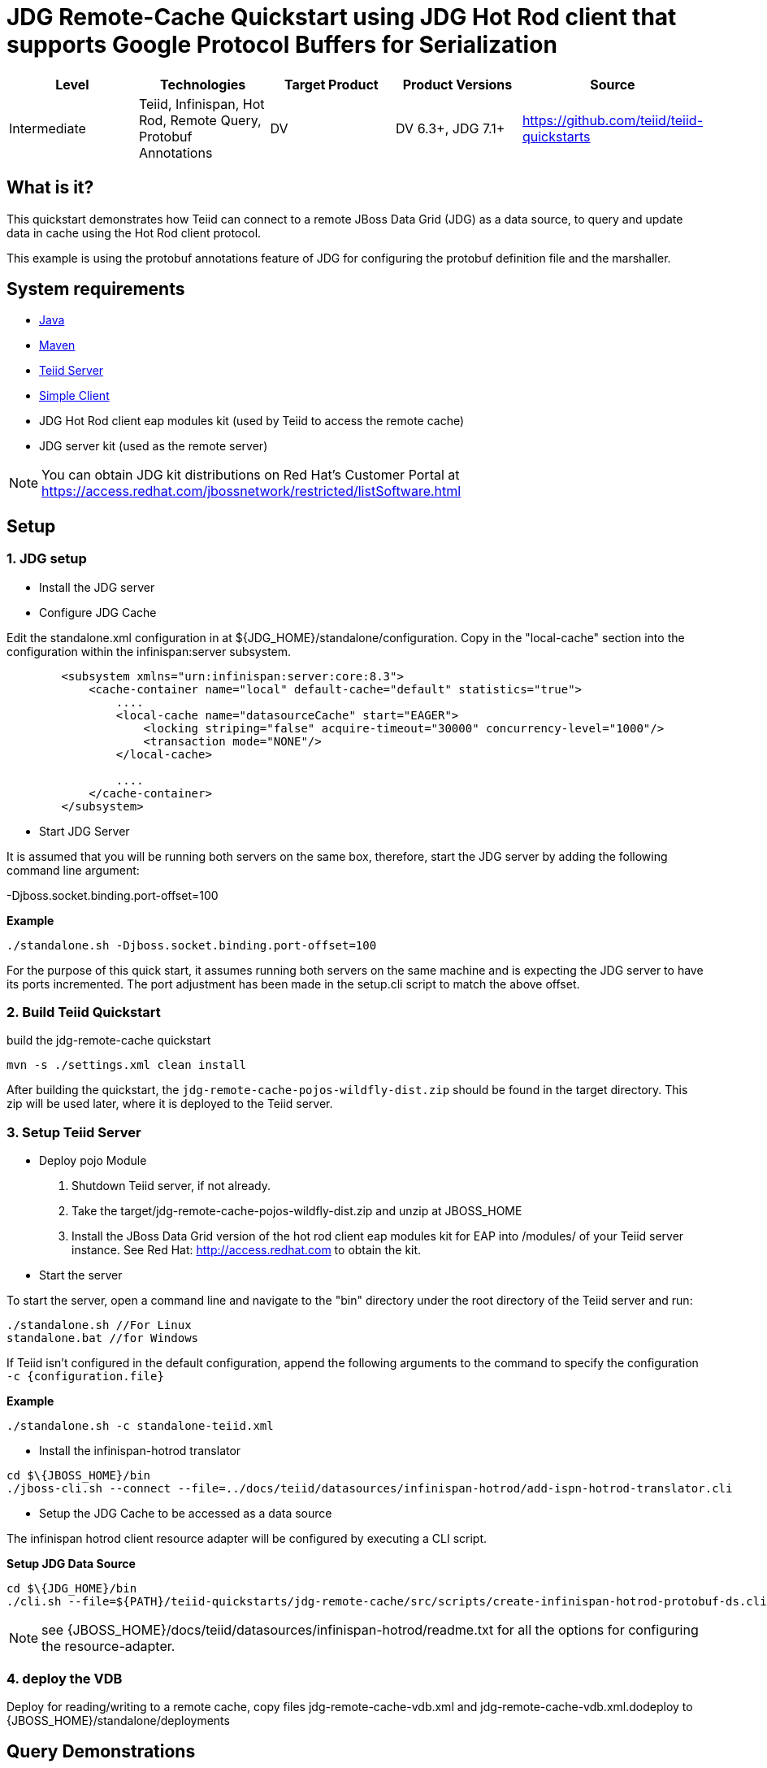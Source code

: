 
= JDG Remote-Cache Quickstart using JDG Hot Rod client that supports Google Protocol Buffers for Serialization

|===
|Level |Technologies |Target Product |Product Versions |Source

|Intermediate
|Teiid, Infinispan, Hot Rod, Remote Query, Protobuf Annotations
|DV
|DV 6.3+, JDG 7.1+
|https://github.com/teiid/teiid-quickstarts
|===

== What is it?

This quickstart demonstrates how Teiid can connect to a remote JBoss Data Grid (JDG) as a data source, to query and update data in cache using the Hot Rod client protocol.

This example is using the protobuf annotations feature of JDG for configuring the protobuf definition file and the marshaller. 

== System requirements

* link:../README.adoc#_downloading_and_installing_java[Java]
* link:../README.adoc#_downloading_and_installing_maven[Maven]
* link:../README.adoc#_downloading_and_installing_teiid[Teiid Server]
* link:../simpleclient/README.adoc[Simple Client]
* JDG Hot Rod client eap modules kit (used by Teiid to access the remote cache)
* JDG server kit (used as the remote server)

NOTE: You can obtain JDG kit distributions on Red Hat's Customer Portal at https://access.redhat.com/jbossnetwork/restricted/listSoftware.html

== Setup

=== 1. JDG setup

* Install the JDG server

* Configure JDG Cache

Edit the standalone.xml configuration in at ${JDG_HOME}/standalone/configuration.   Copy in the "local-cache" section into the configuration
within the infinispan:server subsystem.

[source,xml]
----
        <subsystem xmlns="urn:infinispan:server:core:8.3">
            <cache-container name="local" default-cache="default" statistics="true">
                .... 
                <local-cache name="datasourceCache" start="EAGER">
                    <locking striping="false" acquire-timeout="30000" concurrency-level="1000"/>
                    <transaction mode="NONE"/>
                </local-cache>

                ....
            </cache-container>
        </subsystem>
----

* Start JDG Server

It is assumed that you will be running both servers on the same box, therefore, start the JDG server by adding the following command line argument: 

-Djboss.socket.binding.port-offset=100

[source,xml]
.*Example*
----
./standalone.sh -Djboss.socket.binding.port-offset=100
----

For the purpose of this quick start, it assumes running both servers on the same machine and is expecting the JDG server to have its ports incremented. The port adjustment has been made in the setup.cli script to match the above offset.


=== 2. Build Teiid Quickstart

build the jdg-remote-cache quickstart

----
mvn -s ./settings.xml clean install
----

After building the quickstart, the `jdg-remote-cache-pojos-wildfly-dist.zip` should be found in the target directory. This zip will be used later, where it is deployed to the Teiid server.

=== 3. Setup Teiid Server

* Deploy pojo Module

a. Shutdown Teiid server, if not already. 

b. Take the target/jdg-remote-cache-pojos-wildfly-dist.zip and unzip at JBOSS_HOME

c. Install the JBoss Data Grid version of the hot rod client eap modules kit for EAP into /modules/ of your Teiid server instance. See Red Hat: http://access.redhat.com to obtain the kit.

* Start the server

To start the server, open a command line and navigate to the "bin" directory under the root directory of the Teiid server and run:

[source,xml]
----
./standalone.sh //For Linux
standalone.bat //for Windows
----

If Teiid isn't configured in the default configuration, append the following arguments to the command to specify the configuration `-c {configuration.file}`

[source,xml]
.*Example*
----
./standalone.sh -c standalone-teiid.xml
----

* Install the infinispan-hotrod translator

----
cd $\{JBOSS_HOME}/bin
./jboss-cli.sh --connect --file=../docs/teiid/datasources/infinispan-hotrod/add-ispn-hotrod-translator.cli
----


* Setup the JDG Cache to be accessed as a data source

The infinispan hotrod client resource adapter will be configured by executing a CLI script.

[source]
.*Setup JDG Data Source*
----
cd $\{JDG_HOME}/bin
./cli.sh --file=${PATH}/teiid-quickstarts/jdg-remote-cache/src/scripts/create-infinispan-hotrod-protobuf-ds.cli
----

NOTE:  see  {JBOSS_HOME}/docs/teiid/datasources/infinispan-hotrod/readme.txt for all the options for configuring the resource-adapter.
 

=== 4. deploy the VDB

Deploy for reading/writing to a remote cache, copy files jdg-remote-cache-vdb.xml and jdg-remote-cache-vdb.xml.dodeploy to {JBOSS_HOME}/standalone/deployments


== Query Demonstrations

1. Change your working directory to "${quickstart.install.dir}/simpleclient"
2. Use the simpleclient example to run the following queries:

Example: mvn exec:java -Dvdb="People" -Dsql="Insert into Person (id, name, email) Values (100, 'TestPerson', 'test@person.com')" -Dusername="teiidUser" -Dpassword="pwd"

or

Use a sql tool, like SQuirreL, to connect and issue following example query:

NOTE: do not do a `SELECT * FROM Person`, because you will get a serialization error, because the Person class is not serializable.

1.  Queries for reading/writing to a remote cache via VDB People

* connect: jdbc:teiid:People@mm://{host}:31000 

[source,sql]
.*Example Query SQL*
----
select name, email, id from Person 
Insert into Person (id, name, email) Values (100, 'TestPerson', 'test@person.com');
Insert into Person (id, name, email) Values (200, 'TestPerson2', 'test2@person.com');

select name, email, id from Person where id = 100
Update Person set name='testPerson 100' where id = 100 then - select name, email, id from Person 


Insert into Address (id, Address, City, State) Values (200, '1212 Stratford', 'Williamsburg', 'VA')

select a.id, a.name, b.Address, b.City, b.State from Person as a, Address as b WHERE a.id = b.id


Insert into PhoneNumber (id, number) Values (200, '603-351-3022');

select a.id, a.name, b.number from Person as a, PhoneNumber as b WHERE a.id = b.id


delete from Person where id = 100
select name, email, id from Person
----
